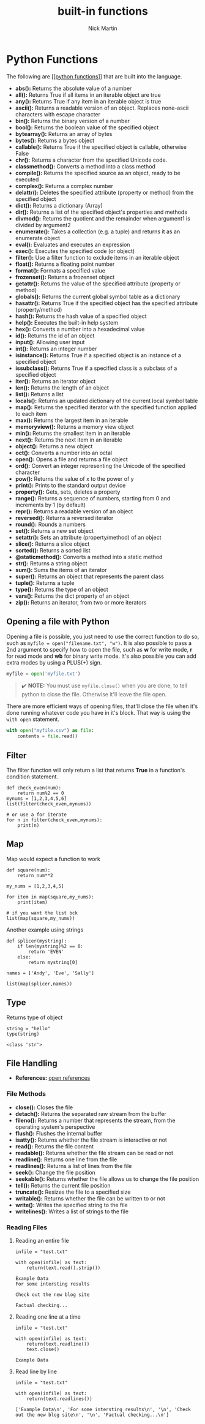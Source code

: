 #+title: built-in functions
#+author: Nick Martin
#+email: nmartin84@gmail.com
#+created: [2021-01-02 16:57]

* Python Functions
The following are [[[[file:202101172028-python_functions.org][python functions]]]] that are built into the language.

- *abs():* Returns the absolute value of a number
- *all():* Returns True if all items in an iterable object are true
- *any():* Returns True if any item in an iterable object is true
- *ascii():* Returns a readable version of an object. Replaces
  none-ascii characters with escape character
- *bin():* Returns the binary version of a number
- *bool():* Returns the boolean value of the specified object
- *bytearray():* Returns an array of bytes
- *bytes():* Returns a bytes object
- *callable():* Returns True if the specified object is callable,
  otherwise False
- *chr():* Returns a character from the specified Unicode code.
- *classmethod():* Converts a method into a class method
- *compile():* Returns the specified source as an object, ready to be
  executed
- *complex():* Returns a complex number
- *delattr():* Deletes the specified attribute (property or method) from
  the specified object
- *dict():* Returns a dictionary (Array)
- *dir():* Returns a list of the specified object's properties and
  methods
- *divmod():* Returns the quotient and the remainder when argument1 is
  divided by argument2
- *enumerate():* Takes a collection (e.g. a tuple) and returns it as an
  enumerate object
- *eval():* Evaluates and executes an expression
- *exec():* Executes the specified code (or object)
- *filter():* Use a filter function to exclude items in an iterable
  object
- *float():* Returns a floating point number
- *format():* Formats a specified value
- *frozenset():* Returns a frozenset object
- *getattr():* Returns the value of the specified attribute (property or
  method)
- *globals():* Returns the current global symbol table as a dictionary
- *hasattr():* Returns True if the specified object has the specified
  attribute (property/method)
- *hash():* Returns the hash value of a specified object
- *help():* Executes the built-in help system
- *hex():* Converts a number into a hexadecimal value
- *id():* Returns the id of an object
- *input():* Allowing user input
- *int():* Returns an integer number
- *isinstance():* Returns True if a specified object is an instance of a
  specified object
- *issubclass():* Returns True if a specified class is a subclass of a
  specified object
- *iter():* Returns an iterator object
- *len():* Returns the length of an object
- *list():* Returns a list
- *locals():* Returns an updated dictionary of the current local symbol
  table
- *map():* Returns the specified iterator with the specified function
  applied to each item
- *max():* Returns the largest item in an iterable
- *memoryview():* Returns a memory view object
- *min():* Returns the smallest item in an iterable
- *next():* Returns the next item in an iterable
- *object():* Returns a new object
- *oct():* Converts a number into an octal
- *open():* Opens a file and returns a file object
- *ord():* Convert an integer representing the Unicode of the specified
  character
- *pow():* Returns the value of x to the power of y
- *print():* Prints to the standard output device
- *property():* Gets, sets, deletes a property
- *range():* Returns a sequence of numbers, starting from 0 and
  increments by 1 (by default)
- *repr():* Returns a readable version of an object
- *reversed():* Returns a reversed iterator
- *round():* Rounds a numbers
- *set():* Returns a new set object
- *setattr():* Sets an attribute (property/method) of an object
- *slice():* Returns a slice object
- *sorted():* Returns a sorted list
- *@staticmethod():* Converts a method into a static method
- *str():* Returns a string object
- *sum():* Sums the items of an iterator
- *super():* Returns an object that represents the parent class
- *tuple():* Returns a tuple
- *type():* Returns the type of an object
- *vars():* Returns the dict property of an object
- *zip():* Returns an iterator, from two or more iterators

** Opening a file with Python

Opening a file is possible, you just need to use the correct function to
do so, such as =myfile = open("filename.txt", "w")=. It is also possible
to pass a 2nd argument to specify how to open the file, such as *w* for
write mode, *r* for read mode and *wb* for binary write mode. It's also
possible you can add extra modes by using a PLUS(+) sign.

#+BEGIN_SRC python
  myfile = open('myfile.txt')
#+END_SRC

#+BEGIN_QUOTE
  ✔️ *NOTE:* You must use =myfile.close()= when you are done, to tell
  python to close the file. Otherwise it'll leave the file open.
#+END_QUOTE

There are more efficient ways of opening files, that'll close the file
when it's done running whatever code you have in it's block. That way is
using the =with open= statement.

#+BEGIN_SRC python
  with open("myfile.csv") as file:
      contents = file.read()
#+END_SRC

** Filter

The filter function will only return a list that returns *True* in a
function's condition statement.

#+BEGIN_EXAMPLE
  def check_even(num):
      return num%2 == 0
  mynums = [1,2,3,4,5,6]
  list(filter(check_even,mynums))

  # or use a for iterate
  for n in filter(check_even,mynums):
      print(n)
#+END_EXAMPLE

** Map

Map would expect a function to work

#+BEGIN_EXAMPLE
  def square(num):
      return num**2

  my_nums = [1,2,3,4,5]

  for item in map(square,my_nums):
      print(item)

  # if you want the list bck
  list(map(square,my_nums))
#+END_EXAMPLE

Another example using strings

#+BEGIN_EXAMPLE
  def splicer(mystring):
      if len(mystring)%2 == 0:
          return 'EVEN'
      else:
          return mystring[0]

  names = ['Andy', 'Eve', 'Sally']

  list(map(splicer,names))
#+END_EXAMPLE

** Type

Returns type of object

#+BEGIN_EXAMPLE
  string = "hello"
  type(string)

  <class 'str'>
#+END_EXAMPLE

** File Handling

- *References:*
  [[https://docs.python.org/3/library/functions.html#open][open
  references]]

*** File Methods

- *close():* Closes the file
- *detach():* Returns the separated raw stream from the buffer
- *fileno():* Returns a number that represents the stream, from the
  operating system's perspective
- *flush():* Flushes the internal buffer
- *isatty():* Returns whether the file stream is interactive or not
- *read():* Returns the file content
- *readable():* Returns whether the file stream can be read or not
- *readline():* Returns one line from the file
- *readlines():* Returns a list of lines from the file
- *seek():* Change the file position
- *seekable():* Returns whether the file allows us to change the file
  position
- *tell():* Returns the current file position
- *truncate():* Resizes the file to a specified size
- *writable():* Returns whether the file can be written to or not
- *write():* Writes the specified string to the file
- *writelines():* Writes a list of strings to the file

*** Reading Files

**** Reading an entire file

#+BEGIN_EXAMPLE
  infile = "test.txt"

  with open(infile) as text:
      return(text.read().strip())

  Example Data
  For some intersting results

  Check out the new blog site

  Factual checking...
#+END_EXAMPLE

**** Reading one line at a time

#+BEGIN_EXAMPLE
  infile = "test.txt"

  with open(infile) as text:
      return(text.readline())
      text.close()

  Example Data
#+END_EXAMPLE

**** Read line by line

#+BEGIN_EXAMPLE
  infile = "test.txt"

  with open(infile) as text:
      return(text.readlines())

  ['Example Data\n', 'For some intersting results\n', '\n', 'Check out the new blog site\n', '\n', 'Factual checking...\n']
#+END_EXAMPLE
